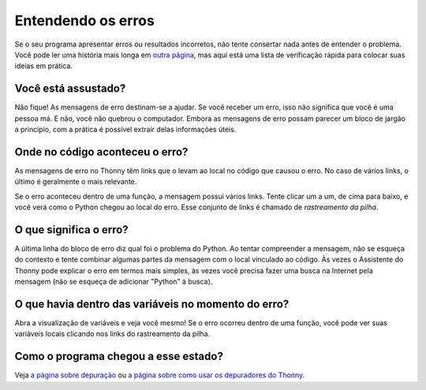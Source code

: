 Entendendo os erros
===================

Se o seu programa apresentar erros ou resultados incorretos, não tente consertar nada antes de entender o problema. Você pode ler uma história mais longa em `outra página <debugging.rst>`_, mas aqui está uma lista de verificação rápida para colocar suas ideias em prática.

Você está assustado?
--------------------

Não fique! As mensagens de erro destinam-se a ajudar. Se você receber um erro, isso não significa que você é uma pessoa má. E não, você não quebrou o computador. Embora as mensagens de erro possam parecer um bloco de jargão a princípio, com a prática é possível extrair delas informações úteis.

Onde no código aconteceu o erro?
--------------------------------

As mensagens de erro no Thonny têm links que o levam ao local no código que causou o erro. No caso de vários links, o último é geralmente o mais relevante.

Se o erro aconteceu dentro de uma função, a mensagem possui vários links. Tente clicar um a um, de cima para baixo, e você verá como o Python chegou ao local do erro. Esse conjunto de links é chamado de *rastreamento da pilha*.

O que significa o erro?
-----------------------

A última linha do bloco de erro diz qual foi o problema do Python. Ao tentar compreender a mensagem, não se esqueça do contexto e tente combinar algumas partes da mensagem com o local vinculado ao código. Às vezes o Assistente do Thonny pode explicar o erro em termos mais simples, às vezes você precisa fazer uma busca na Internet pela mensagem (não se esqueça de adicionar "Python" à busca).

O que havia dentro das variáveis no momento do erro?
----------------------------------------------------

Abra a visualização de variáveis e veja você mesmo! Se o erro ocorreu dentro de uma função, você pode ver suas variáveis locais clicando nos
links do rastreamento da pilha.

Como o programa chegou a esse estado?
--------------------------------------

Veja `a página sobre depuração <debugging.rst>`_ ou `a página sobre como usar os depuradores do Thonny <debuggers.rst>`_.

